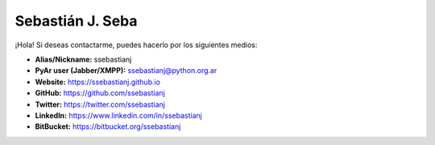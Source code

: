 Sebastián J. Seba
=================

¡Hola! Si deseas contactarme, puedes hacerlo por los siguientes medios:

* **Alias/Nickname:** ssebastianj
* **PyAr user (Jabber/XMPP):** ssebastianj@python.org.ar
* **Website:** https://ssebastianj.github.io
* **GitHub:** https://github.com/ssebastianj
* **Twitter:** https://twitter.com/ssebastianj 
* **LinkedIn:** https://www.linkedin.com/in/ssebastianj
* **BitBucket:** https://bitbucket.org/ssebastianj
